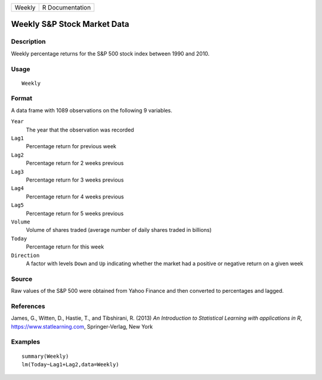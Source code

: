 ====== ===============
Weekly R Documentation
====== ===============

Weekly S&P Stock Market Data
----------------------------

Description
~~~~~~~~~~~

Weekly percentage returns for the S&P 500 stock index between 1990 and
2010.

Usage
~~~~~

::

   Weekly

Format
~~~~~~

A data frame with 1089 observations on the following 9 variables.

``Year``
   The year that the observation was recorded

``Lag1``
   Percentage return for previous week

``Lag2``
   Percentage return for 2 weeks previous

``Lag3``
   Percentage return for 3 weeks previous

``Lag4``
   Percentage return for 4 weeks previous

``Lag5``
   Percentage return for 5 weeks previous

``Volume``
   Volume of shares traded (average number of daily shares traded in
   billions)

``Today``
   Percentage return for this week

``Direction``
   A factor with levels ``Down`` and ``Up`` indicating whether the
   market had a positive or negative return on a given week

Source
~~~~~~

Raw values of the S&P 500 were obtained from Yahoo Finance and then
converted to percentages and lagged.

References
~~~~~~~~~~

James, G., Witten, D., Hastie, T., and Tibshirani, R. (2013) *An
Introduction to Statistical Learning with applications in R*,
https://www.statlearning.com, Springer-Verlag, New York

Examples
~~~~~~~~

::

   summary(Weekly)
   lm(Today~Lag1+Lag2,data=Weekly)
